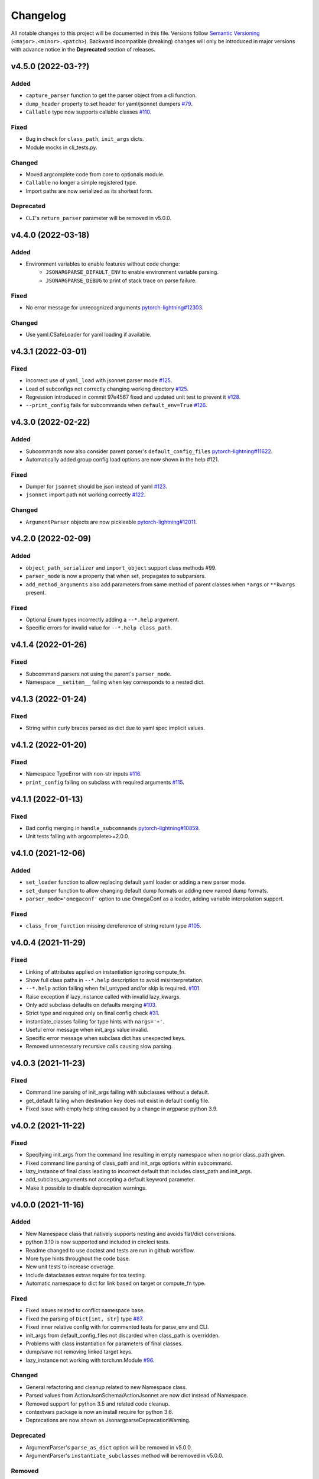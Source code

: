 .. _changelog:

Changelog
=========

All notable changes to this project will be documented in this file. Versions
follow `Semantic Versioning <https://semver.org/>`_
(``<major>.<minor>.<patch>``). Backward incompatible (breaking) changes will
only be introduced in major versions with advance notice in the **Deprecated**
section of releases.


v4.5.0 (2022-03-??)
-------------------

Added
^^^^^
- ``capture_parser`` function to get the parser object from a cli function.
- ``dump_header`` property to set header for yaml/jsonnet dumpers `#79
  <https://github.com/omni-us/jsonargparse/issues/79>`__.
- ``Callable`` type now supports callable classes `#110
  <https://github.com/omni-us/jsonargparse/issues/110>`__.

Fixed
^^^^^
- Bug in check for ``class_path``, ``init_args`` dicts.
- Module mocks in cli_tests.py.

Changed
^^^^^^^
- Moved argcomplete code from core to optionals module.
- ``Callable`` no longer a simple registered type.
- Import paths are now serialized as its shortest form.

Deprecated
^^^^^^^^^^
- ``CLI``'s ``return_parser`` parameter will be removed in v5.0.0.


v4.4.0 (2022-03-18)
-------------------

Added
^^^^^
- Environment variables to enable features without code change:
    - ``JSONARGPARSE_DEFAULT_ENV`` to enable environment variable parsing.
    - ``JSONARGPARSE_DEBUG`` to print of stack trace on parse failure.

Fixed
^^^^^
- No error message for unrecognized arguments `pytorch-lightning#12303
  <https://github.com/PyTorchLightning/pytorch-lightning/issues/12303>`__.

Changed
^^^^^^^
- Use yaml.CSafeLoader for yaml loading if available.


v4.3.1 (2022-03-01)
-------------------

Fixed
^^^^^
- Incorrect use of ``yaml_load`` with jsonnet parser mode `#125
  <https://github.com/omni-us/jsonargparse/issues/125>`__.
- Load of subconfigs not correctly changing working directory `#125
  <https://github.com/omni-us/jsonargparse/issues/125>`__.
- Regression introduced in commit 97e4567 fixed and updated unit test to prevent
  it `#128 <https://github.com/omni-us/jsonargparse/issues/128>`__.
- ``--print_config`` fails for subcommands when ``default_env=True`` `#126
  <https://github.com/omni-us/jsonargparse/issues/126>`__.


v4.3.0 (2022-02-22)
-------------------

Added
^^^^^
- Subcommands now also consider parent parser's ``default_config_files``
  `pytorch-lightning#11622
  <https://github.com/PyTorchLightning/pytorch-lightning/pull/11622>`__.
- Automatically added group config load options are now shown in the help #121.

Fixed
^^^^^
- Dumper for ``jsonnet`` should be json instead of yaml `#123
  <https://github.com/omni-us/jsonargparse/issues/123>`__.
- ``jsonnet`` import path not working correctly `#122
  <https://github.com/omni-us/jsonargparse/issues/122>`__.

Changed
^^^^^^^
- ``ArgumentParser`` objects are now pickleable `pytorch-lightning#12011
  <https://github.com/PyTorchLightning/pytorch-lightning/pull/12011>`__.


v4.2.0 (2022-02-09)
-------------------

Added
^^^^^
- ``object_path_serializer`` and ``import_object`` support class methods #99.
- ``parser_mode`` is now a property that when set, propagates to subparsers.
- ``add_method_arguments`` also add parameters from same method of parent
  classes when ``*args`` or ``**kwargs`` present.

Fixed
^^^^^
- Optional Enum types incorrectly adding a ``--*.help`` argument.
- Specific errors for invalid value for ``--*.help class_path``.


v4.1.4 (2022-01-26)
-------------------

Fixed
^^^^^
- Subcommand parsers not using the parent's ``parser_mode``.
- Namespace ``__setitem__`` failing when key corresponds to a nested dict.


v4.1.3 (2022-01-24)
-------------------

Fixed
^^^^^
- String within curly braces parsed as dict due to yaml spec implicit values.


v4.1.2 (2022-01-20)
-------------------

Fixed
^^^^^
- Namespace TypeError with non-str inputs `#116
  <https://github.com/omni-us/jsonargparse/issues/116>`__.
- ``print_config`` failing on subclass with required arguments `#115
  <https://github.com/omni-us/jsonargparse/issues/115>`__.


v4.1.1 (2022-01-13)
-------------------

Fixed
^^^^^
- Bad config merging in ``handle_subcommands`` `pytorch-lightning#10859
  <https://github.com/PyTorchLightning/pytorch-lightning/issues/10859>`__.
- Unit tests failing with argcomplete>=2.0.0.


v4.1.0 (2021-12-06)
-------------------

Added
^^^^^
- ``set_loader`` function to allow replacing default yaml loader or adding a
  new parser mode.
- ``set_dumper`` function to allow changing default dump formats or adding new
  named dump formats.
- ``parser_mode='omegaconf'`` option to use OmegaConf as a loader, adding
  variable interpolation support.

Fixed
^^^^^
- ``class_from_function`` missing dereference of string return type `#105
  <https://github.com/omni-us/jsonargparse/issues/105>`__.


v4.0.4 (2021-11-29)
-------------------

Fixed
^^^^^
- Linking of attributes applied on instantiation ignoring compute_fn.
- Show full class paths in ``--*.help`` description to avoid misinterpretation.
- ``--*.help`` action failing when fail_untyped and/or skip is required. `#101
  <https://github.com/omni-us/jsonargparse/issues/101>`__.
- Raise exception if lazy_instance called with invalid lazy_kwargs.
- Only add subclass defaults on defaults merging `#103
  <https://github.com/omni-us/jsonargparse/issues/103>`__.
- Strict type and required only on final config check `#31
  <https://github.com/omni-us/jsonargparse/issues/31>`__.
- instantiate_classes failing for type hints with ``nargs='+'``.
- Useful error message when init_args value invalid.
- Specific error message when subclass dict has unexpected keys.
- Removed unnecessary recursive calls causing slow parsing.


v4.0.3 (2021-11-23)
-------------------

Fixed
^^^^^
- Command line parsing of init_args failing with subclasses without a default.
- get_default failing when destination key does not exist in default config file.
- Fixed issue with empty help string caused by a change in argparse python 3.9.


v4.0.2 (2021-11-22)
-------------------

Fixed
^^^^^
- Specifying init_args from the command line resulting in empty namespace when
  no prior class_path given.
- Fixed command line parsing of class_path and init_args options within
  subcommand.
- lazy_instance of final class leading to incorrect default that includes
  class_path and init_args.
- add_subclass_arguments not accepting a default keyword parameter.
- Make it possible to disable deprecation warnings.


v4.0.0 (2021-11-16)
-------------------

Added
^^^^^
- New Namespace class that natively supports nesting and avoids flat/dict
  conversions.
- python 3.10 is now supported and included in circleci tests.
- Readme changed to use doctest and tests are run in github workflow.
- More type hints throughout the code base.
- New unit tests to increase coverage.
- Include dataclasses extras require for tox testing.
- Automatic namespace to dict for link based on target or compute_fn type.

Fixed
^^^^^
- Fixed issues related to conflict namespace base.
- Fixed the parsing of ``Dict[int, str]`` type `#87
  <https://github.com/omni-us/jsonargparse/issues/87>`__.
- Fixed inner relative config with for commented tests for parse_env and CLI.
- init_args from default_config_files not discarded when class_path is
  overridden.
- Problems with class instantiation for parameters of final classes.
- dump/save not removing linked target keys.
- lazy_instance not working with torch.nn.Module `#96
  <https://github.com/omni-us/jsonargparse/issues/96>`__.

Changed
^^^^^^^
- General refactoring and cleanup related to new Namespace class.
- Parsed values from ActionJsonSchema/ActionJsonnet are now dict instead of
  Namespace.
- Removed support for python 3.5 and related code cleanup.
- contextvars package is now an install require for python 3.6.
- Deprecations are now shown as JsonargparseDeprecationWarning.

Deprecated
^^^^^^^^^^
- ArgumentParser's ``parse_as_dict`` option will be removed in v5.0.0.
- ArgumentParser's ``instantiate_subclasses`` method will be removed in v5.0.0.

Removed
^^^^^^^
- python 3.5 is no longer supported.


v3.19.4 (2021-10-04)
--------------------

Fixed
^^^^^
- self.logger undefined on SignatureArguments `#92
  <https://github.com/omni-us/jsonargparse/issues/92>`__.
- Fix linking for deep targets `#75
  <https://github.com/omni-us/jsonargparse/pull/75>`__.
- Fix import_object failing with "not enough values to unpack" `#94
  <https://github.com/omni-us/jsonargparse/issues/94>`__.
- Yaml representer error when dumping unregistered default path type.


v3.19.3 (2021-09-16)
--------------------

Fixed
^^^^^
- add_subclass_arguments with required=False failing on instantiation `#83
  <https://github.com/omni-us/jsonargparse/issues/83>`__.


v3.19.2 (2021-09-09)
--------------------

Fixed
^^^^^
- add_subclass_arguments with required=False failing when not given `#83
  <https://github.com/omni-us/jsonargparse/issues/83>`__.


v3.19.1 (2021-09-03)
--------------------

Fixed
^^^^^
- Repeated instantiation of dataclasses `pytorch-lightning#9207
  <https://github.com/PyTorchLightning/pytorch-lightning/issues/9207>`__.


v3.19.0 (2021-08-27)
--------------------

Added
^^^^^
- ``save`` now supports saving to an fsspec path `#86
  <https://github.com/omni-us/jsonargparse/issues/86>`__.

Fixed
^^^^^
- Multifile save not working correctly for subclasses `#63
  <https://github.com/omni-us/jsonargparse/issues/63>`__.
- ``link_arguments`` not working for subcommands `#82
  <https://github.com/omni-us/jsonargparse/issues/82>`__.

Changed
^^^^^^^
- Multiple subcommand settings without explicit subcommand is now a warning
  instead of exception.


v3.18.0 (2021-08-18)
--------------------

Added
^^^^^
- Support for parsing ``Mapping`` and ``MutableMapping`` types.
- Support for parsing ``frozenset``, ``MutableSequence`` and ``MutableSet`` types.

Fixed
^^^^^
- Don't discard ``init_args`` with non-changing ``--*.class_path`` argument.
- Don't ignore ``KeyError`` in call to instantiate_classes `#81
  <https://github.com/omni-us/jsonargparse/issues/81>`__.
- Optional subcommands fail with a KeyError `#68
  <https://github.com/omni-us/jsonargparse/issues/68>`__.
- Conflicting namespace for subclass key in subcommand.
- ``instantiate_classes`` not working for subcommand keys `#70
  <https://github.com/omni-us/jsonargparse/issues/70>`__.
- Proper file not found message from _ActionConfigLoad `#64
  <https://github.com/omni-us/jsonargparse/issues/64>`__.
- ``parse_path`` not parsing inner config files.

Changed
^^^^^^^
- Docstrings no longer supported for python 3.5.
- Show warning when ``--*.class_path`` discards previous ``init_args``.
- Trigger error when ``parse_args`` called with non-string value.
- ActionParser accepts both title and help, title having preference.
- Multiple subcommand settings allowed if explicit subcommand given.


v3.17.0 (2021-07-19)
--------------------

Added
^^^^^
- ``datetime.timedelta`` now supported as a type.
- New function ``class_from_function`` to add signature of functions that
  return an instantiated class.

Fixed
^^^^^
- ``--*.init_args.*`` causing crash when overriding value from config file.


v3.16.1 (2021-07-13)
--------------------

Fixed
^^^^^
- Signature functions not working for classes implemented with ``__new__``.
- ``instantiate_classes`` failing when keys not present in config object.


v3.16.0 (2021-07-05)
--------------------

Added
-----
- ``lazy_instance`` function for serializable class type defaults.
- Support for parsing multiple matched default config files `#58
  <https://github.com/omni-us/jsonargparse/issues/58>`__.

Fixed
^^^^^
- ``--*.class_path`` and ``--*.init_args.*`` arguments not being parsed.
- ``--help`` broken when default_config_files fail to parse `#60
  <https://github.com/omni-us/jsonargparse/issues/60>`__.
- Pattern in default_config_files not using sort.


v3.15.0 (2021-06-22)
--------------------

Added
^^^^^
- Decorator for final classes and an is_final_class function to test it.
- Support for final classes as type hint.
- ``add_subclass_arguments`` now supports multiple classes given as tuple.
- ``add_subclass_arguments`` now supports the instantiate parameter.

Fixed
^^^^^
- Parsing of relative paths inside inner configs for type hint actions.


v3.14.0 (2021-06-08)
--------------------

Added
^^^^^
- Method ``instantiate_classes`` that instantiates subclasses and class groups.
- Support for ``link_arguments`` that are applied on instantiation.
- Method ``add_subclass_arguments`` now supports skipping of arguments.
- Added support for Type in type hints `#59
  <https://github.com/omni-us/jsonargparse/issues/59>`__.

Fixed
^^^^^
- Custom string template to avoid problems with percent symbols in docstrings.


v3.13.1 (2021-06-03)
--------------------

Fixed
^^^^^
- Type hint Any not correctly serializing Enum and registered type values.


v3.13.0 (2021-06-02)
--------------------

Added
^^^^^
- Inner config file support for subclass type hints in signatures and CLI `#57
  <https://github.com/omni-us/jsonargparse/issues/57>`__.
- Forward fail_untyped setting to nested subclass type hints.

Fixed
^^^^^
- With fail_untyped=True use type from default value instead of Any.
- Registered types and typing types incorrectly considered subclass types.

Changed
^^^^^^^
- Better structure of type hint error messages to ease understanding.


v3.12.1 (2021-05-19)
--------------------

Fixed
^^^^^
- ``--print_config`` can now be given before other arguments without value.
- Fixed conversion of flat namespace to dict when there is a nested empty namespace.
- Fixed issue with get_defaults with default config file and parse_as_dict=False.
- Fixed bug in save which failed when there was an int key.

Changed
^^^^^^^
- ``--print_config`` now only receives a value with ``=`` syntax.
- ``add_{class,method,function,dataclass}_arguments`` now return a list of
  added arguments.


v3.12.0 (2021-05-13)
--------------------

Added
^^^^^
- Path support for fsspec file systems using the 's' mode flag.
- set_config_read_mode function that can enable fsspec for config reading.
- Option for print_config and dump with help as yaml comments.

Changed
^^^^^^^
- print_config only added to parsers when ActionConfigFile is added.

Deprecated
^^^^^^^^^^
- set_url_support functionality now should be done with set_config_read_mode.


v3.11.2 (2021-05-03)
--------------------

Fixed
^^^^^
- Link argument arrow ``<=`` can be confused as less or equal, changed to
  ``<--``.


v3.11.1 (2021-04-30)
--------------------

Fixed
^^^^^
- add_dataclass_arguments not making parameters without default as required `#54
  <https://github.com/omni-us/jsonargparse/issues/54>`__.
- Removed from signature add methods required option included by mistake.


v3.11.0 (2021-04-27)
--------------------

Added
^^^^^
- CLI now has ``--config`` options at subcommand and subsubcommand levels.
- CLI now adds subcommands with help string taken from docstrings.
- print_config at subcommand level for global config with implicit subcommands.
- New Path_drw predefined type.
- Type hint arguments now support ``nargs='?'``.
- Signature methods can now skip arguments within init_args of subclasses.

Changed
^^^^^^^
- Removed skip_check from ActionPathList which was never implemented.

Deprecated
^^^^^^^^^^
- ActionPath should no longer be used, instead paths are given as type.

Fixed
^^^^^
- Actions not being applied for subsubcommand values.
- handle_subcommands not correctly inferring subsubcommand.


v3.10.1 (2021-04-24)
--------------------

Changed
^^^^^^^
- fail_untyped now adds untyped parameters as type Any and if no default
  then default set to None.

Fixed
^^^^^
- ``--*.help`` option being added for non-subclass types.
- Iterable and Sequence types not working for python>=3.7 `#53
  <https://github.com/omni-us/jsonargparse/issues/53>`__.


v3.10.0 (2021-04-19)
--------------------

Added
^^^^^
- set_defaults method now works for arguments within subcommands.
- CLI set_defaults option to allow overriding of defaults.
- CLI return_parser option to ease inclusion in documentation.
- save_path_content attribute to save paths content on config save.
- New ``link_arguments`` method to derive an argument value from others.
- print_config now includes subclass init_args if class_path given.
- Subclass type hints now also have a ``--*.help`` option.

Changed
^^^^^^^
- Signature parameters whose name starts with "_" are skipped.
- The repr of Path now has the form ``Path_{mode}(``.

Fixed
^^^^^
- CLI now does instantiate_subclasses before running.


v3.9.0 (2021-04-09)
-------------------

Added
^^^^^
- New method add_dataclass_arguments.
- Dataclasses are now supported as a type.
- New predefined type Path_dc.
- Experimental Callable type support.
- Signature methods with nested key can be made required.
- Support for Literal types.
- New option in signatures methods to not fail for untyped required.

Changed
^^^^^^^
- Generation of yaml now uses internally pyyaml's safe_dump.
- New cleaner implementation for type hints support.
- Moved deprecated code to a module specific for this.
- Path types repr now has format Path(rel[, cwd=dir]).
- instantiate_subclasses now always returns a dict.

Deprecated
^^^^^^^^^^
- ActionEnum should no longer be used, instead enums are given as type.

Fixed
^^^^^
- Deserialization of types not being done for nested config files.


v3.8.1 (2021-03-22)
-------------------

Fixed
^^^^^
- Help fails saying required args missing if default config file exists `#48
  <https://github.com/omni-us/jsonargparse/issues/48>`__.
- ActionYesNo arguments failing when parsing from environment variable `#49
  <https://github.com/omni-us/jsonargparse/issues/49>`__.


v3.8.0 (2021-03-22)
-------------------

Added
^^^^^
- Path class now supports home prefix '~' `#45
  <https://github.com/omni-us/jsonargparse/issues/45>`__.
- yaml/json dump kwargs can now be changed via attributes dump_yaml_kwargs and
  dump_json_kwargs.

Changed
^^^^^^^
- Now by default dump/save/print_config preserve the add arguments and argument
  groups order (only CPython>=3.6) `#46
  <https://github.com/omni-us/jsonargparse/issues/46>`__.
- ActionParser group title now defaults to None if not given `#47
  <https://github.com/omni-us/jsonargparse/issues/47>`__.
- Add argument with type Enum or type hint giving an action now raises error
  `#45 <https://github.com/omni-us/jsonargparse/issues/45>`__.
- Parser help now also considers default_config_files and shows which config file
  was loaded `#47 <https://github.com/omni-us/jsonargparse/issues/47>`__.
- get_default method now also considers default_config_files.
- get_defaults now raises ParserError if default config file not valid.

Fixed
^^^^^
- default_config_files property not removing help group when setting None.


v3.7.0 (2021-03-17)
-------------------

Changed
^^^^^^^
- ActionParser now moves all actions to the parent parser.
- The help of ActionParser arguments is now shown in the main help `#41
  <https://github.com/omni-us/jsonargparse/issues/41>`__.

Fixed
^^^^^
- Use of required in ActionParser parsers not working `#43
  <https://github.com/omni-us/jsonargparse/issues/43>`__.
- Nested options with names including dashes not working `#42
  <https://github.com/omni-us/jsonargparse/issues/42>`__.
- DefaultHelpFormatter not properly using env_prefix to show var names.


v3.6.0 (2021-03-08)
-------------------

Added
^^^^^
- Function to register additional types for use in parsers.
- Type hint support for complex and UUID classes.

Changed
^^^^^^^
- PositiveInt and NonNegativeInt now gives error instead of silently truncating
  when given float.
- Types created with restricted_number_type and restricted_string_type now share
  a common TypeCore base class.

Fixed
^^^^^
- ActionOperators not give error if type already registered.
- List[Tuple] types not working correctly.
- Some nested dicts kept as Namespace by dump.


v3.5.1 (2021-02-26)
-------------------

Fixed
^^^^^
- Parsing of relative paths in default_config_files not working.
- Description of tuple type in the readme.


v3.5.0 (2021-02-12)
-------------------

Added
^^^^^
- Tuples with ellipsis are now supported `#40
  <https://github.com/omni-us/jsonargparse/issues/40>`__.

Fixed
^^^^^
- Using dict as type incorrectly considered as class requiring class_path.
- Nested tuples were not working correctly `#40
  <https://github.com/omni-us/jsonargparse/issues/40>`__.


v3.4.1 (2021-02-03)
-------------------

Fixed
^^^^^
- CLI crashed for class method when zero args given after subcommand.
- Options before subcommand provided in config file gave subcommand not given.
- Arguments in groups without help not showing required, type and default.
- Required arguments help incorrectly showed null default value.
- Various improvements and fixes to the readme.


v3.4.0 (2021-02-01)
-------------------

Added
^^^^^
- Save with multifile=True now creates original jsonnet file for ActionJsonnet.
- default_config_files is now a property of parser objects.
- Table in readme to ease understanding of extras requires for optional features
  `#38 <https://github.com/omni-us/jsonargparse/issues/38>`__.

Changed
^^^^^^^
- Save with multifile=True uses file extension to choose json or yaml format.

Fixed
^^^^^
- Better exception message when using ActionJsonSchema and jsonschema not
  installed `#38 <https://github.com/omni-us/jsonargparse/issues/38>`__.


v3.3.2 (2021-01-22)
-------------------

Fixed
^^^^^
- Changed actions so that keyword arguments are visible in API.
- Fixed save method short description which was copy paste of dump.
- Added missing docstring in instantiate_subclasses method.
- Fixed crash when using ``--help`` and ActionConfigFile not given help string.
- Standardized capitalization and punctuation of: help, config, version.


v3.3.1 (2021-01-08)
-------------------

Fixed
^^^^^
- instantiate_subclasses work properly when init_args not present.
- Addressed a couple of issues pointed out by sonarcloud.


v3.3.0 (2021-01-08)
-------------------

Added
^^^^^
- New add_subclass_arguments method to add as type with a specific help option.


v3.2.1 (2020-12-30)
-------------------

Added
^^^^^
- Automatic Optional for arguments with default None `#30
  <https://github.com/omni-us/jsonargparse/issues/30>`__.
- CLI now supports running methods from classes.
- Signature arguments can now be loaded from independent config files `#32
  <https://github.com/omni-us/jsonargparse/issues/32>`__.
- add_argument now supports enable_path for type based on jsonschema.
- print_config can now be given as value skip_null to exclude null entries.

Changed
^^^^^^^
- Improved description of parser used as standalone and for ActionParser `#34
  <https://github.com/omni-us/jsonargparse/issues/34>`__.
- Removed ``__cwd__`` and top level ``__path__`` that were not needed.

Fixed
^^^^^
- ActionYesNo argument in help the type is now bool.
- Correctly skip self in add_method_arguments for inherited methods.
- Prevent failure of dump in cleanup_actions due to new _ActionConfigLoad.
- Prevent failure in save_paths for dict with int keys.
- Avoid duplicate config check failure message with subcommands.


v3.1.0 (2020-12-09)
-------------------

Added
^^^^^
- Support for multiple levels of subcommands `#29
  <https://github.com/omni-us/jsonargparse/issues/29>`__.
- Default description of subcommands explaining use of ``--help``.


v3.0.1 (2020-12-02)
-------------------

Fixed
^^^^^
- add_class_arguments incorrectly added arguments from ``__call__`` instead
  of ``__init__`` for callable classes.


v3.0.0 (2020-12-01)
-------------------

Added
^^^^^
- Functions to add arguments from classes, methods and functions.
- CLI function that allows creating a line command line interface with a single
  line of code inspired by Fire.
- Typing module that includes predefined types and type generator functions
  for paths and restricted numbers/strings.
- Extended support to add_argument type to allow complex type hints.
- Parsers now include ``--print_config`` option to dump defaults.
- Support argcomplete for tab completion of arguments.

Changed
^^^^^^^
- ArgumentParsers by default now use as error_handler the
  usage_and_exit_error_handler.
- error_handler and formatter_class no longer accept as value a string.
- Changed SimpleNamespace to Namespace to avoid unnecessary differences with
  argparse.

Deprecated
^^^^^^^^^^
- ActionOperators should no longer be used, the new alternative is
  restricted number types.


v2.X.X
------

The change log was introduced in v3.0.0. For details of the changes for previous
versions take a look at the git log. It more or less reads like a change log.
